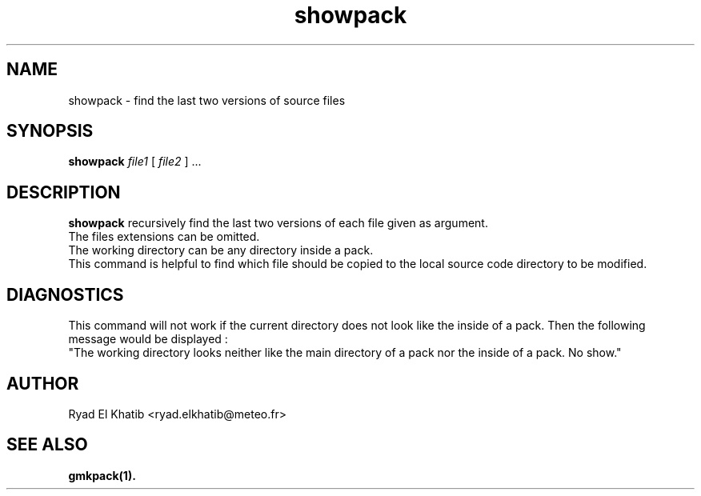 .TH showpack 1
.ds )H METEO-FRANCE - CNRM/GMAP
.SH NAME
showpack \- find the last two versions of source files
.PP
.SH SYNOPSIS
.B showpack
.I file1
[
.I file2
] \0...
.PP
.SH DESCRIPTION
.B showpack
recursively find the last two versions of each file given as argument.
.br
The files extensions can be omitted.
.br
The working directory can be any directory inside a pack.
.br
This command is helpful to find which file should be copied to the local source
code directory to be modified.
.PP
.SH DIAGNOSTICS
This command will not work if the current directory does not look like the
inside of a pack. Then the following message would be displayed :
.br
"The working directory looks neither like the main directory of a pack nor the
inside of a pack. No show."
.PP
.SH AUTHOR
Ryad El Khatib   <ryad.elkhatib@meteo.fr>
.PP
.SH SEE ALSO
.BR gmkpack(1).

